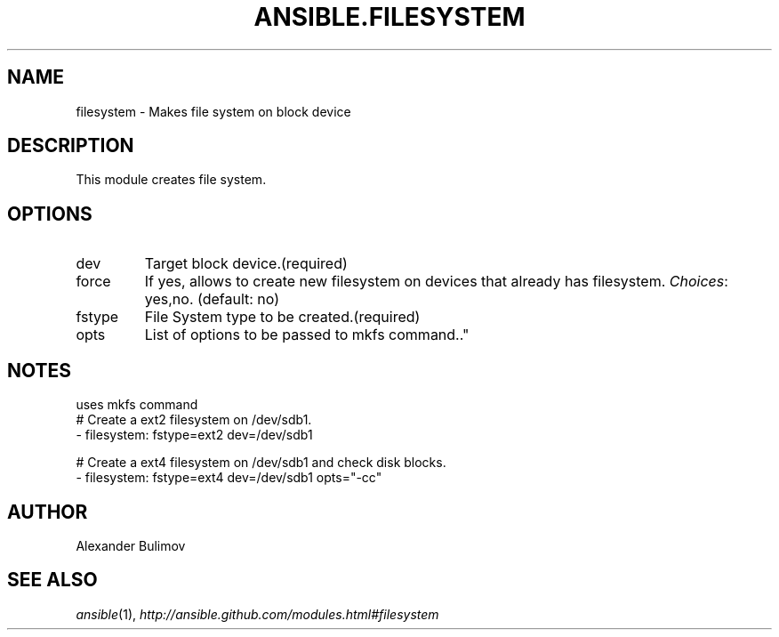 .TH ANSIBLE.FILESYSTEM 3 "2013-09-13" "1.3.0" "ANSIBLE MODULES"
." generated from library/system/filesystem
.SH NAME
filesystem \- Makes file system on block device
." ------ DESCRIPTION
.SH DESCRIPTION
.PP
This module creates file system. 
." ------ OPTIONS
."
."
.SH OPTIONS
   
.IP dev
Target block device.(required)   
.IP force
If yes, allows to create new filesystem on devices that already has filesystem.
.IR Choices :
yes,no. (default: no)   
.IP fstype
File System type to be created.(required)   
.IP opts
List of options to be passed to mkfs command.."
."
." ------ NOTES
.SH NOTES
.PP
uses mkfs command 
."
."
." ------ EXAMPLES
." ------ PLAINEXAMPLES
.nf
# Create a ext2 filesystem on /dev/sdb1.
- filesystem: fstype=ext2 dev=/dev/sdb1

# Create a ext4 filesystem on /dev/sdb1 and check disk blocks.
- filesystem: fstype=ext4 dev=/dev/sdb1 opts="-cc"

.fi

." ------- AUTHOR
.SH AUTHOR
Alexander Bulimov
.SH SEE ALSO
.IR ansible (1),
.I http://ansible.github.com/modules.html#filesystem